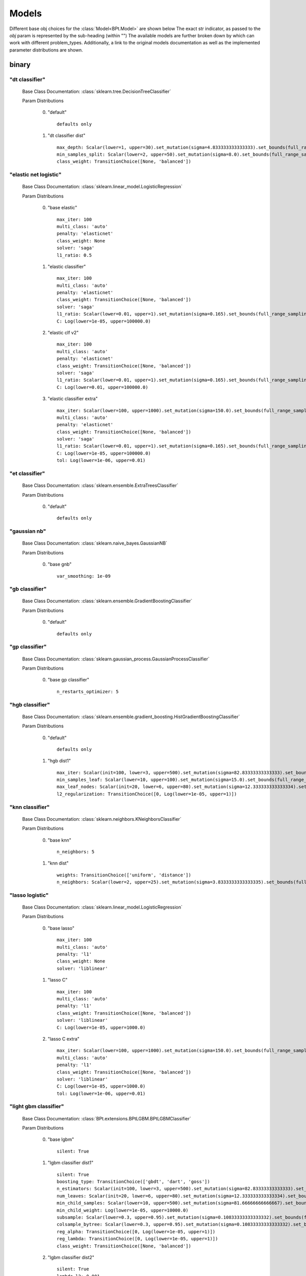 .. _Models:
 
******
Models
******

Different base obj choices for the :class:`Model<BPt.Model>` are shown below
The exact str indicator, as passed to the `obj` param is represented  by the sub-heading (within "")
The available models are further broken down by which can work with different problem_types.
Additionally, a link to the original models documentation as well as the implemented parameter distributions are shown.

binary
======
"dt classifier"
***************

  Base Class Documentation: :class:`sklearn.tree.DecisionTreeClassifier`

  Param Distributions

	0. "default" ::

		defaults only

	1. "dt classifier dist" ::

		max_depth: Scalar(lower=1, upper=30).set_mutation(sigma=4.833333333333333).set_bounds(full_range_sampling=True, lower=1, upper=30).set_integer_casting()
		min_samples_split: Scalar(lower=2, upper=50).set_mutation(sigma=8.0).set_bounds(full_range_sampling=True, lower=2, upper=50).set_integer_casting()
		class_weight: TransitionChoice([None, 'balanced'])


"elastic net logistic"
**********************

  Base Class Documentation: :class:`sklearn.linear_model.LogisticRegression`

  Param Distributions

	0. "base elastic" ::

		max_iter: 100
		multi_class: 'auto'
		penalty: 'elasticnet'
		class_weight: None
		solver: 'saga'
		l1_ratio: 0.5

	1. "elastic classifier" ::

		max_iter: 100
		multi_class: 'auto'
		penalty: 'elasticnet'
		class_weight: TransitionChoice([None, 'balanced'])
		solver: 'saga'
		l1_ratio: Scalar(lower=0.01, upper=1).set_mutation(sigma=0.165).set_bounds(full_range_sampling=True, lower=0.01, upper=1)
		C: Log(lower=1e-05, upper=100000.0)

	2. "elastic clf v2" ::

		max_iter: 100
		multi_class: 'auto'
		penalty: 'elasticnet'
		class_weight: TransitionChoice([None, 'balanced'])
		solver: 'saga'
		l1_ratio: Scalar(lower=0.01, upper=1).set_mutation(sigma=0.165).set_bounds(full_range_sampling=True, lower=0.01, upper=1)
		C: Log(lower=0.01, upper=100000.0)

	3. "elastic classifier extra" ::

		max_iter: Scalar(lower=100, upper=1000).set_mutation(sigma=150.0).set_bounds(full_range_sampling=True, lower=100, upper=1000).set_integer_casting()
		multi_class: 'auto'
		penalty: 'elasticnet'
		class_weight: TransitionChoice([None, 'balanced'])
		solver: 'saga'
		l1_ratio: Scalar(lower=0.01, upper=1).set_mutation(sigma=0.165).set_bounds(full_range_sampling=True, lower=0.01, upper=1)
		C: Log(lower=1e-05, upper=100000.0)
		tol: Log(lower=1e-06, upper=0.01)


"et classifier"
***************

  Base Class Documentation: :class:`sklearn.ensemble.ExtraTreesClassifier`

  Param Distributions

	0. "default" ::

		defaults only


"gaussian nb"
*************

  Base Class Documentation: :class:`sklearn.naive_bayes.GaussianNB`

  Param Distributions

	0. "base gnb" ::

		var_smoothing: 1e-09


"gb classifier"
***************

  Base Class Documentation: :class:`sklearn.ensemble.GradientBoostingClassifier`

  Param Distributions

	0. "default" ::

		defaults only


"gp classifier"
***************

  Base Class Documentation: :class:`sklearn.gaussian_process.GaussianProcessClassifier`

  Param Distributions

	0. "base gp classifier" ::

		n_restarts_optimizer: 5


"hgb classifier"
****************

  Base Class Documentation: :class:`sklearn.ensemble.gradient_boosting.HistGradientBoostingClassifier`

  Param Distributions

	0. "default" ::

		defaults only

	1. "hgb dist1" ::

		max_iter: Scalar(init=100, lower=3, upper=500).set_mutation(sigma=82.83333333333333).set_bounds(full_range_sampling=False, lower=3, upper=500).set_integer_casting()
		min_samples_leaf: Scalar(lower=10, upper=100).set_mutation(sigma=15.0).set_bounds(full_range_sampling=True, lower=10, upper=100).set_integer_casting()
		max_leaf_nodes: Scalar(init=20, lower=6, upper=80).set_mutation(sigma=12.333333333333334).set_bounds(full_range_sampling=False, lower=6, upper=80).set_integer_casting()
		l2_regularization: TransitionChoice([0, Log(lower=1e-05, upper=1)])


"knn classifier"
****************

  Base Class Documentation: :class:`sklearn.neighbors.KNeighborsClassifier`

  Param Distributions

	0. "base knn" ::

		n_neighbors: 5

	1. "knn dist" ::

		weights: TransitionChoice(['uniform', 'distance'])
		n_neighbors: Scalar(lower=2, upper=25).set_mutation(sigma=3.8333333333333335).set_bounds(full_range_sampling=True, lower=2, upper=25).set_integer_casting()


"lasso logistic"
****************

  Base Class Documentation: :class:`sklearn.linear_model.LogisticRegression`

  Param Distributions

	0. "base lasso" ::

		max_iter: 100
		multi_class: 'auto'
		penalty: 'l1'
		class_weight: None
		solver: 'liblinear'

	1. "lasso C" ::

		max_iter: 100
		multi_class: 'auto'
		penalty: 'l1'
		class_weight: TransitionChoice([None, 'balanced'])
		solver: 'liblinear'
		C: Log(lower=1e-05, upper=1000.0)

	2. "lasso C extra" ::

		max_iter: Scalar(lower=100, upper=1000).set_mutation(sigma=150.0).set_bounds(full_range_sampling=True, lower=100, upper=1000).set_integer_casting()
		multi_class: 'auto'
		penalty: 'l1'
		class_weight: TransitionChoice([None, 'balanced'])
		solver: 'liblinear'
		C: Log(lower=1e-05, upper=1000.0)
		tol: Log(lower=1e-06, upper=0.01)


"light gbm classifier"
**********************

  Base Class Documentation: :class:`BPt.extensions.BPtLGBM.BPtLGBMClassifier`

  Param Distributions

	0. "base lgbm" ::

		silent: True

	1. "lgbm classifier dist1" ::

		silent: True
		boosting_type: TransitionChoice(['gbdt', 'dart', 'goss'])
		n_estimators: Scalar(init=100, lower=3, upper=500).set_mutation(sigma=82.83333333333333).set_bounds(full_range_sampling=False, lower=3, upper=500).set_integer_casting()
		num_leaves: Scalar(init=20, lower=6, upper=80).set_mutation(sigma=12.333333333333334).set_bounds(full_range_sampling=False, lower=6, upper=80).set_integer_casting()
		min_child_samples: Scalar(lower=10, upper=500).set_mutation(sigma=81.66666666666667).set_bounds(full_range_sampling=True, lower=10, upper=500).set_integer_casting()
		min_child_weight: Log(lower=1e-05, upper=10000.0)
		subsample: Scalar(lower=0.3, upper=0.95).set_mutation(sigma=0.10833333333333332).set_bounds(full_range_sampling=True, lower=0.3, upper=0.95)
		colsample_bytree: Scalar(lower=0.3, upper=0.95).set_mutation(sigma=0.10833333333333332).set_bounds(full_range_sampling=True, lower=0.3, upper=0.95)
		reg_alpha: TransitionChoice([0, Log(lower=1e-05, upper=1)])
		reg_lambda: TransitionChoice([0, Log(lower=1e-05, upper=1)])
		class_weight: TransitionChoice([None, 'balanced'])

	2. "lgbm classifier dist2" ::

		silent: True
		lambda_l2: 0.001
		boosting_type: TransitionChoice(['gbdt', 'dart'])
		min_child_samples: TransitionChoice([1, 5, 7, 10, 15, 20, 35, 50, 100, 200, 500, 1000])
		num_leaves: TransitionChoice([2, 4, 7, 10, 15, 20, 25, 30, 35, 40, 50, 65, 80, 100, 125, 150, 200, 250])
		colsample_bytree: TransitionChoice([0.7, 0.9, 1.0])
		subsample: Scalar(lower=0.3, upper=1).set_mutation(sigma=0.11666666666666665).set_bounds(full_range_sampling=True, lower=0.3, upper=1)
		learning_rate: TransitionChoice([0.01, 0.05, 0.1])
		n_estimators: TransitionChoice([5, 20, 35, 50, 75, 100, 150, 200, 350, 500, 750, 1000])
		class_weight: TransitionChoice([None, 'balanced'])

	3. "lgbm classifier dist3" ::

		silent: True
		n_estimators: 1000
		early_stopping_rounds: 150
		eval_split: 0.2
		boosting_type: 'gbdt'
		learning_rate: 'Log(lower=5e-3, upper=.2, init=.1)'
		colsample_bytree: 'Scalar(lower=.75, upper=1, init=1)'
		min_child_samples: Scalar(init=20, lower=2, upper=30).set_mutation(sigma=4.666666666666667).set_bounds(full_range_sampling=False, lower=2, upper=30).set_integer_casting()
		num_leaves: Scalar(init=31, lower=16, upper=96).set_mutation(sigma=13.333333333333334).set_bounds(full_range_sampling=False, lower=16, upper=96).set_integer_casting()
		class_weight: TransitionChoice([None, 'balanced'])


"linear svm classifier"
***********************

  Base Class Documentation: :class:`sklearn.svm.LinearSVC`

  Param Distributions

	0. "base linear svc" ::

		max_iter: 100

	1. "linear svc dist" ::

		max_iter: 100
		C: Log(lower=1, upper=10000.0)
		class_weight: TransitionChoice([None, 'balanced'])


"logistic"
**********

  Base Class Documentation: :class:`sklearn.linear_model.LogisticRegression`

  Param Distributions

	0. "base logistic" ::

		max_iter: 100
		multi_class: 'auto'
		penalty: 'none'
		class_weight: None
		solver: 'lbfgs'


"mlp classifier"
****************

  Base Class Documentation: :class:`BPt.extensions.MLP.MLPClassifier_Wrapper`

  Param Distributions

	0. "default" ::

		defaults only

	1. "mlp dist 3 layer" ::

		hidden_layer_sizes: Array(init=(100, 100, 100)).set_mutation(sigma=50).set_bounds(lower=1, upper=300).set_integer_casting()
		activation: TransitionChoice(['identity', 'logistic', 'tanh', 'relu'])
		alpha: Log(lower=1e-05, upper=100.0)
		batch_size: TransitionChoice(['auto', Scalar(init=200, lower=50, upper=400).set_mutation(sigma=58.333333333333336).set_bounds(full_range_sampling=False, lower=50, upper=400).set_integer_casting()])
		learning_rate: TransitionChoice(['constant', 'invscaling', 'adaptive'])
		learning_rate_init: Log(lower=1e-05, upper=100.0)
		max_iter: Scalar(init=200, lower=100, upper=1000).set_mutation(sigma=150.0).set_bounds(full_range_sampling=False, lower=100, upper=1000).set_integer_casting()
		beta_1: Scalar(init=0.9, lower=0.1, upper=0.99).set_mutation(sigma=0.14833333333333334).set_bounds(full_range_sampling=False, lower=0.1, upper=0.99)
		beta_2: Scalar(init=0.999, lower=0.1, upper=0.9999).set_mutation(sigma=0.14998333333333333).set_bounds(full_range_sampling=False, lower=0.1, upper=0.9999)

	2. "mlp dist es 3 layer" ::

		hidden_layer_sizes: Scalar(init=100, lower=2, upper=300).set_mutation(sigma=49.666666666666664).set_bounds(full_range_sampling=False, lower=2, upper=300).set_integer_casting()
		activation: TransitionChoice(['identity', 'logistic', 'tanh', 'relu'])
		alpha: Log(lower=1e-05, upper=100.0)
		batch_size: TransitionChoice(['auto', Scalar(init=200, lower=50, upper=400).set_mutation(sigma=58.333333333333336).set_bounds(full_range_sampling=False, lower=50, upper=400).set_integer_casting()])
		learning_rate: TransitionChoice(['constant', 'invscaling', 'adaptive'])
		learning_rate_init: Log(lower=1e-05, upper=100.0)
		max_iter: Scalar(init=200, lower=100, upper=1000).set_mutation(sigma=150.0).set_bounds(full_range_sampling=False, lower=100, upper=1000).set_integer_casting()
		beta_1: Scalar(init=0.9, lower=0.1, upper=0.99).set_mutation(sigma=0.14833333333333334).set_bounds(full_range_sampling=False, lower=0.1, upper=0.99)
		beta_2: Scalar(init=0.999, lower=0.1, upper=0.9999).set_mutation(sigma=0.14998333333333333).set_bounds(full_range_sampling=False, lower=0.1, upper=0.9999)
		early_stopping: True
		n_iter_no_change: Scalar(lower=5, upper=50).set_mutation(sigma=7.5).set_bounds(full_range_sampling=True, lower=5, upper=50).set_integer_casting()

	3. "mlp dist 2 layer" ::

		hidden_layer_sizes: Array(init=(100, 100)).set_mutation(sigma=50).set_bounds(lower=1, upper=300).set_integer_casting()
		activation: TransitionChoice(['identity', 'logistic', 'tanh', 'relu'])
		alpha: Log(lower=1e-05, upper=100.0)
		batch_size: TransitionChoice(['auto', Scalar(init=200, lower=50, upper=400).set_mutation(sigma=58.333333333333336).set_bounds(full_range_sampling=False, lower=50, upper=400).set_integer_casting()])
		learning_rate: TransitionChoice(['constant', 'invscaling', 'adaptive'])
		learning_rate_init: Log(lower=1e-05, upper=100.0)
		max_iter: Scalar(init=200, lower=100, upper=1000).set_mutation(sigma=150.0).set_bounds(full_range_sampling=False, lower=100, upper=1000).set_integer_casting()
		beta_1: Scalar(init=0.9, lower=0.1, upper=0.99).set_mutation(sigma=0.14833333333333334).set_bounds(full_range_sampling=False, lower=0.1, upper=0.99)
		beta_2: Scalar(init=0.999, lower=0.1, upper=0.9999).set_mutation(sigma=0.14998333333333333).set_bounds(full_range_sampling=False, lower=0.1, upper=0.9999)

	4. "mlp dist es 2 layer" ::

		hidden_layer_sizes: Scalar(init=100, lower=2, upper=300).set_mutation(sigma=49.666666666666664).set_bounds(full_range_sampling=False, lower=2, upper=300).set_integer_casting()
		activation: TransitionChoice(['identity', 'logistic', 'tanh', 'relu'])
		alpha: Log(lower=1e-05, upper=100.0)
		batch_size: TransitionChoice(['auto', Scalar(init=200, lower=50, upper=400).set_mutation(sigma=58.333333333333336).set_bounds(full_range_sampling=False, lower=50, upper=400).set_integer_casting()])
		learning_rate: TransitionChoice(['constant', 'invscaling', 'adaptive'])
		learning_rate_init: Log(lower=1e-05, upper=100.0)
		max_iter: Scalar(init=200, lower=100, upper=1000).set_mutation(sigma=150.0).set_bounds(full_range_sampling=False, lower=100, upper=1000).set_integer_casting()
		beta_1: Scalar(init=0.9, lower=0.1, upper=0.99).set_mutation(sigma=0.14833333333333334).set_bounds(full_range_sampling=False, lower=0.1, upper=0.99)
		beta_2: Scalar(init=0.999, lower=0.1, upper=0.9999).set_mutation(sigma=0.14998333333333333).set_bounds(full_range_sampling=False, lower=0.1, upper=0.9999)
		early_stopping: True
		n_iter_no_change: Scalar(lower=5, upper=50).set_mutation(sigma=7.5).set_bounds(full_range_sampling=True, lower=5, upper=50).set_integer_casting()

	5. "mlp dist 1 layer" ::

		hidden_layer_sizes: Scalar(init=100, lower=2, upper=300).set_mutation(sigma=49.666666666666664).set_bounds(full_range_sampling=False, lower=2, upper=300).set_integer_casting()
		activation: TransitionChoice(['identity', 'logistic', 'tanh', 'relu'])
		alpha: Log(lower=1e-05, upper=100.0)
		batch_size: TransitionChoice(['auto', Scalar(init=200, lower=50, upper=400).set_mutation(sigma=58.333333333333336).set_bounds(full_range_sampling=False, lower=50, upper=400).set_integer_casting()])
		learning_rate: TransitionChoice(['constant', 'invscaling', 'adaptive'])
		learning_rate_init: Log(lower=1e-05, upper=100.0)
		max_iter: Scalar(init=200, lower=100, upper=1000).set_mutation(sigma=150.0).set_bounds(full_range_sampling=False, lower=100, upper=1000).set_integer_casting()
		beta_1: Scalar(init=0.9, lower=0.1, upper=0.99).set_mutation(sigma=0.14833333333333334).set_bounds(full_range_sampling=False, lower=0.1, upper=0.99)
		beta_2: Scalar(init=0.999, lower=0.1, upper=0.9999).set_mutation(sigma=0.14998333333333333).set_bounds(full_range_sampling=False, lower=0.1, upper=0.9999)

	6. "mlp dist es 1 layer" ::

		hidden_layer_sizes: Scalar(init=100, lower=2, upper=300).set_mutation(sigma=49.666666666666664).set_bounds(full_range_sampling=False, lower=2, upper=300).set_integer_casting()
		activation: TransitionChoice(['identity', 'logistic', 'tanh', 'relu'])
		alpha: Log(lower=1e-05, upper=100.0)
		batch_size: TransitionChoice(['auto', Scalar(init=200, lower=50, upper=400).set_mutation(sigma=58.333333333333336).set_bounds(full_range_sampling=False, lower=50, upper=400).set_integer_casting()])
		learning_rate: TransitionChoice(['constant', 'invscaling', 'adaptive'])
		learning_rate_init: Log(lower=1e-05, upper=100.0)
		max_iter: Scalar(init=200, lower=100, upper=1000).set_mutation(sigma=150.0).set_bounds(full_range_sampling=False, lower=100, upper=1000).set_integer_casting()
		beta_1: Scalar(init=0.9, lower=0.1, upper=0.99).set_mutation(sigma=0.14833333333333334).set_bounds(full_range_sampling=False, lower=0.1, upper=0.99)
		beta_2: Scalar(init=0.999, lower=0.1, upper=0.9999).set_mutation(sigma=0.14998333333333333).set_bounds(full_range_sampling=False, lower=0.1, upper=0.9999)
		early_stopping: True
		n_iter_no_change: Scalar(lower=5, upper=50).set_mutation(sigma=7.5).set_bounds(full_range_sampling=True, lower=5, upper=50).set_integer_casting()


"pa classifier"
***************

  Base Class Documentation: :class:`sklearn.linear_model.PassiveAggressiveClassifier`

  Param Distributions

	0. "default" ::

		defaults only


"random forest classifier"
**************************

  Base Class Documentation: :class:`sklearn.ensemble.RandomForestClassifier`

  Param Distributions

	0. "base rf regressor" ::

		n_estimators: 100

	1. "rf classifier dist" ::

		n_estimators: Scalar(init=100, lower=3, upper=500).set_mutation(sigma=82.83333333333333).set_bounds(full_range_sampling=False, lower=3, upper=500).set_integer_casting()
		max_depth: TransitionChoice([None, Scalar(init=25, lower=2, upper=200).set_mutation(sigma=33.0).set_bounds(full_range_sampling=False, lower=2, upper=200).set_integer_casting()])
		max_features: Scalar(lower=0.1, upper=1.0).set_mutation(sigma=0.15).set_bounds(full_range_sampling=True, lower=0.1, upper=1.0)
		min_samples_split: Scalar(lower=0.1, upper=1.0).set_mutation(sigma=0.15).set_bounds(full_range_sampling=True, lower=0.1, upper=1.0)
		bootstrap: True
		class_weight: TransitionChoice([None, 'balanced'])


"ridge logistic"
****************

  Base Class Documentation: :class:`sklearn.linear_model.LogisticRegression`

  Param Distributions

	0. "base ridge" ::

		max_iter: 100
		penalty: 'l2'
		solver: 'saga'

	1. "ridge C" ::

		max_iter: 100
		solver: 'saga'
		C: Log(lower=1e-05, upper=1000.0)
		class_weight: TransitionChoice([None, 'balanced'])

	2. "ridge C extra" ::

		max_iter: Scalar(lower=100, upper=1000).set_mutation(sigma=150.0).set_bounds(full_range_sampling=True, lower=100, upper=1000).set_integer_casting()
		solver: 'saga'
		C: Log(lower=1e-05, upper=1000.0)
		class_weight: TransitionChoice([None, 'balanced'])
		tol: Log(lower=1e-06, upper=0.01)


"sgd classifier"
****************

  Base Class Documentation: :class:`sklearn.linear_model.SGDClassifier`

  Param Distributions

	0. "default" ::

		defaults only

	1. "sgd elastic classifier" ::

		loss: 'squared_epsilon_insensitive'
		penalty: 'elasticnet'
		alpha: Log(lower=1e-05, upper=100000.0)
		l1_ratio: Scalar(lower=0.01, upper=1).set_mutation(sigma=0.165).set_bounds(full_range_sampling=True, lower=0.01, upper=1)
		class_weight: TransitionChoice([None, 'balanced'])

	2. "sgd classifier big search" ::

		loss: TransitionChoice(['hinge', 'log', 'modified_huber', 'squared_hinge', 'perceptron'])
		penalty: TransitionChoice(['l2', 'l1', 'elasticnet'])
		alpha: Log(lower=1e-05, upper=100.0)
		l1_ratio: Scalar(lower=0.01, upper=1).set_mutation(sigma=0.165).set_bounds(full_range_sampling=True, lower=0.01, upper=1)
		max_iter: 100
		learning_rate: TransitionChoice(['optimal', 'invscaling', 'adaptive', 'constant'])
		eta0: Log(lower=1e-06, upper=1000.0)
		power_t: Scalar(lower=0.1, upper=0.9).set_mutation(sigma=0.13333333333333333).set_bounds(full_range_sampling=True, lower=0.1, upper=0.9)
		early_stopping: TransitionChoice([False, True])
		validation_fraction: Scalar(lower=0.05, upper=0.5).set_mutation(sigma=0.075).set_bounds(full_range_sampling=True, lower=0.05, upper=0.5)
		n_iter_no_change: Scalar(lower=5, upper=30).set_mutation(sigma=4.166666666666667).set_bounds(full_range_sampling=True, lower=5, upper=30).set_integer_casting()
		class_weight: TransitionChoice([None, 'balanced'])


"svm classifier"
****************

  Base Class Documentation: :class:`sklearn.svm.SVC`

  Param Distributions

	0. "base svm classifier" ::

		kernel: 'rbf'
		gamma: 'scale'
		probability: True

	1. "svm classifier dist" ::

		kernel: 'rbf'
		gamma: Log(lower=1e-06, upper=1)
		C: Log(lower=0.0001, upper=10000.0)
		probability: True
		class_weight: TransitionChoice([None, 'balanced'])


"xgb classifier"
****************

  Base Class Documentation: :class:`xgboost.XGBClassifier`

  Param Distributions

	0. "base xgb classifier" ::

		verbosity: 0
		objective: 'binary:logistic'

	1. "xgb classifier dist1" ::

		verbosity: 0
		objective: 'binary:logistic'
		n_estimators: Scalar(init=100, lower=3, upper=500).set_mutation(sigma=82.83333333333333).set_bounds(full_range_sampling=False, lower=3, upper=500).set_integer_casting()
		min_child_weight: Log(lower=1e-05, upper=10000.0)
		subsample: Scalar(lower=0.3, upper=0.95).set_mutation(sigma=0.10833333333333332).set_bounds(full_range_sampling=True, lower=0.3, upper=0.95)
		colsample_bytree: Scalar(lower=0.3, upper=0.95).set_mutation(sigma=0.10833333333333332).set_bounds(full_range_sampling=True, lower=0.3, upper=0.95)
		reg_alpha: TransitionChoice([0, Log(lower=1e-05, upper=1)])
		reg_lambda: TransitionChoice([0, Log(lower=1e-05, upper=1)])

	2. "xgb classifier dist2" ::

		verbosity: 0
		objective: 'binary:logistic'
		max_depth: TransitionChoice([None, Scalar(init=25, lower=2, upper=200).set_mutation(sigma=33.0).set_bounds(full_range_sampling=False, lower=2, upper=200).set_integer_casting()])
		learning_rate: Scalar(lower=0.01, upper=0.5).set_mutation(sigma=0.08166666666666667).set_bounds(full_range_sampling=True, lower=0.01, upper=0.5)
		n_estimators: Scalar(lower=3, upper=500).set_mutation(sigma=82.83333333333333).set_bounds(full_range_sampling=True, lower=3, upper=500).set_integer_casting()
		min_child_weight: TransitionChoice([1, 5, 10, 50])
		subsample: Scalar(lower=0.5, upper=1).set_mutation(sigma=0.08333333333333333).set_bounds(full_range_sampling=True, lower=0.5, upper=1)
		colsample_bytree: Scalar(lower=0.4, upper=0.95).set_mutation(sigma=0.09166666666666666).set_bounds(full_range_sampling=True, lower=0.4, upper=0.95)

	3. "xgb classifier dist3" ::

		verbosity: 0
		objective: 'binary:logistic'
		learning_rare: Scalar(lower=0.005, upper=0.3).set_mutation(sigma=0.049166666666666664).set_bounds(full_range_sampling=True, lower=0.005, upper=0.3)
		min_child_weight: Scalar(lower=0.5, upper=10).set_mutation(sigma=1.5833333333333333).set_bounds(full_range_sampling=True, lower=0.5, upper=10)
		max_depth: TransitionChoice(array([3, 4, 5, 6, 7, 8, 9]))
		subsample: Scalar(lower=0.5, upper=1).set_mutation(sigma=0.08333333333333333).set_bounds(full_range_sampling=True, lower=0.5, upper=1)
		colsample_bytree: Scalar(lower=0.5, upper=1).set_mutation(sigma=0.08333333333333333).set_bounds(full_range_sampling=True, lower=0.5, upper=1)
		reg_alpha: Log(lower=1e-05, upper=1)



regression
==========
"ard regressor"
***************

  Base Class Documentation: :class:`sklearn.linear_model.ARDRegression`

  Param Distributions

	0. "default" ::

		defaults only


"bayesian ridge regressor"
**************************

  Base Class Documentation: :class:`sklearn.linear_model.BayesianRidge`

  Param Distributions

	0. "default" ::

		defaults only


"dt regressor"
**************

  Base Class Documentation: :class:`sklearn.tree.DecisionTreeRegressor`

  Param Distributions

	0. "default" ::

		defaults only

	1. "dt dist" ::

		max_depth: Scalar(lower=1, upper=30).set_mutation(sigma=4.833333333333333).set_bounds(full_range_sampling=True, lower=1, upper=30).set_integer_casting()
		min_samples_split: Scalar(lower=2, upper=50).set_mutation(sigma=8.0).set_bounds(full_range_sampling=True, lower=2, upper=50).set_integer_casting()


"elastic net regressor"
***********************

  Base Class Documentation: :class:`sklearn.linear_model.ElasticNet`

  Param Distributions

	0. "base elastic net" ::

		max_iter: 100

	1. "elastic regression" ::

		max_iter: 100
		alpha: Log(lower=1e-05, upper=100000.0)
		l1_ratio: Scalar(lower=0.01, upper=1).set_mutation(sigma=0.165).set_bounds(full_range_sampling=True, lower=0.01, upper=1)

	2. "elastic regression extra" ::

		max_iter: Scalar(lower=100, upper=1000).set_mutation(sigma=150.0).set_bounds(full_range_sampling=True, lower=100, upper=1000).set_integer_casting()
		alpha: Log(lower=1e-05, upper=100000.0)
		l1_ratio: Scalar(lower=0.01, upper=1).set_mutation(sigma=0.165).set_bounds(full_range_sampling=True, lower=0.01, upper=1)
		tol: Log(lower=1e-06, upper=0.01)


"et regressor"
**************

  Base Class Documentation: :class:`sklearn.ensemble.ExtraTreesRegressor`

  Param Distributions

	0. "default" ::

		defaults only


"gb regressor"
**************

  Base Class Documentation: :class:`sklearn.ensemble.GradientBoostingRegressor`

  Param Distributions

	0. "default" ::

		defaults only


"gp regressor"
**************

  Base Class Documentation: :class:`sklearn.gaussian_process.GaussianProcessRegressor`

  Param Distributions

	0. "base gp regressor" ::

		n_restarts_optimizer: 5
		normalize_y: True


"hgb regressor"
***************

  Base Class Documentation: :class:`sklearn.ensemble.gradient_boosting.HistGradientBoostingRegressor`

  Param Distributions

	0. "default" ::

		defaults only

	1. "hgb dist1" ::

		max_iter: Scalar(init=100, lower=3, upper=500).set_mutation(sigma=82.83333333333333).set_bounds(full_range_sampling=False, lower=3, upper=500).set_integer_casting()
		min_samples_leaf: Scalar(lower=10, upper=100).set_mutation(sigma=15.0).set_bounds(full_range_sampling=True, lower=10, upper=100).set_integer_casting()
		max_leaf_nodes: Scalar(init=20, lower=6, upper=80).set_mutation(sigma=12.333333333333334).set_bounds(full_range_sampling=False, lower=6, upper=80).set_integer_casting()
		l2_regularization: TransitionChoice([0, Log(lower=1e-05, upper=1)])


"knn regressor"
***************

  Base Class Documentation: :class:`sklearn.neighbors.KNeighborsRegressor`

  Param Distributions

	0. "base knn regression" ::

		n_neighbors: 5

	1. "knn dist regression" ::

		weights: TransitionChoice(['uniform', 'distance'])
		n_neighbors: Scalar(lower=2, upper=25).set_mutation(sigma=3.8333333333333335).set_bounds(full_range_sampling=True, lower=2, upper=25).set_integer_casting()


"lasso regressor"
*****************

  Base Class Documentation: :class:`sklearn.linear_model.Lasso`

  Param Distributions

	0. "base lasso regressor" ::

		max_iter: 100

	1. "lasso regressor dist" ::

		max_iter: 100
		alpha: Log(lower=1e-05, upper=100000.0)


"light gbm regressor"
*********************

  Base Class Documentation: :class:`BPt.extensions.BPtLGBM.BPtLGBMRegressor`

  Param Distributions

	0. "base lgbm" ::

		silent: True

	1. "lgbm dist1" ::

		silent: True
		boosting_type: TransitionChoice(['gbdt', 'dart', 'goss'])
		n_estimators: Scalar(init=100, lower=3, upper=500).set_mutation(sigma=82.83333333333333).set_bounds(full_range_sampling=False, lower=3, upper=500).set_integer_casting()
		num_leaves: Scalar(init=20, lower=6, upper=80).set_mutation(sigma=12.333333333333334).set_bounds(full_range_sampling=False, lower=6, upper=80).set_integer_casting()
		min_child_samples: Scalar(lower=10, upper=500).set_mutation(sigma=81.66666666666667).set_bounds(full_range_sampling=True, lower=10, upper=500).set_integer_casting()
		min_child_weight: Log(lower=1e-05, upper=10000.0)
		subsample: Scalar(lower=0.3, upper=0.95).set_mutation(sigma=0.10833333333333332).set_bounds(full_range_sampling=True, lower=0.3, upper=0.95)
		colsample_bytree: Scalar(lower=0.3, upper=0.95).set_mutation(sigma=0.10833333333333332).set_bounds(full_range_sampling=True, lower=0.3, upper=0.95)
		reg_alpha: TransitionChoice([0, Log(lower=1e-05, upper=1)])
		reg_lambda: TransitionChoice([0, Log(lower=1e-05, upper=1)])

	2. "lgbm dist2" ::

		silent: True
		lambda_l2: 0.001
		boosting_type: TransitionChoice(['gbdt', 'dart'])
		min_child_samples: TransitionChoice([1, 5, 7, 10, 15, 20, 35, 50, 100, 200, 500, 1000])
		num_leaves: TransitionChoice([2, 4, 7, 10, 15, 20, 25, 30, 35, 40, 50, 65, 80, 100, 125, 150, 200, 250])
		colsample_bytree: TransitionChoice([0.7, 0.9, 1.0])
		subsample: Scalar(lower=0.3, upper=1).set_mutation(sigma=0.11666666666666665).set_bounds(full_range_sampling=True, lower=0.3, upper=1)
		learning_rate: TransitionChoice([0.01, 0.05, 0.1])
		n_estimators: TransitionChoice([5, 20, 35, 50, 75, 100, 150, 200, 350, 500, 750, 1000])

	3. "lgbm dist3" ::

		silent: True
		n_estimators: 1000
		early_stopping_rounds: 150
		eval_split: 0.2
		boosting_type: 'gbdt'
		learning_rate: 'Log(lower=5e-3, upper=.2, init=.1)'
		colsample_bytree: 'Scalar(lower=.75, upper=1, init=1)'
		min_child_samples: Scalar(init=20, lower=2, upper=30).set_mutation(sigma=4.666666666666667).set_bounds(full_range_sampling=False, lower=2, upper=30).set_integer_casting()
		num_leaves: Scalar(init=31, lower=16, upper=96).set_mutation(sigma=13.333333333333334).set_bounds(full_range_sampling=False, lower=16, upper=96).set_integer_casting()


"linear regressor"
******************

  Base Class Documentation: :class:`sklearn.linear_model.LinearRegression`

  Param Distributions

	0. "base linear" ::

		fit_intercept: True


"linear svm regressor"
**********************

  Base Class Documentation: :class:`sklearn.svm.LinearSVR`

  Param Distributions

	0. "base linear svr" ::

		loss: 'epsilon_insensitive'
		max_iter: 10000.0

	1. "linear svr dist" ::

		loss: 'epsilon_insensitive'
		max_iter: 10000.0
		C: Log(lower=1, upper=10000.0)


"mlp regressor"
***************

  Base Class Documentation: :class:`BPt.extensions.MLP.MLPRegressor_Wrapper`

  Param Distributions

	0. "default" ::

		defaults only

	1. "mlp dist 3 layer" ::

		hidden_layer_sizes: Array(init=(100, 100, 100)).set_mutation(sigma=50).set_bounds(lower=1, upper=300).set_integer_casting()
		activation: TransitionChoice(['identity', 'logistic', 'tanh', 'relu'])
		alpha: Log(lower=1e-05, upper=100.0)
		batch_size: TransitionChoice(['auto', Scalar(init=200, lower=50, upper=400).set_mutation(sigma=58.333333333333336).set_bounds(full_range_sampling=False, lower=50, upper=400).set_integer_casting()])
		learning_rate: TransitionChoice(['constant', 'invscaling', 'adaptive'])
		learning_rate_init: Log(lower=1e-05, upper=100.0)
		max_iter: Scalar(init=200, lower=100, upper=1000).set_mutation(sigma=150.0).set_bounds(full_range_sampling=False, lower=100, upper=1000).set_integer_casting()
		beta_1: Scalar(init=0.9, lower=0.1, upper=0.99).set_mutation(sigma=0.14833333333333334).set_bounds(full_range_sampling=False, lower=0.1, upper=0.99)
		beta_2: Scalar(init=0.999, lower=0.1, upper=0.9999).set_mutation(sigma=0.14998333333333333).set_bounds(full_range_sampling=False, lower=0.1, upper=0.9999)

	2. "mlp dist es 3 layer" ::

		hidden_layer_sizes: Scalar(init=100, lower=2, upper=300).set_mutation(sigma=49.666666666666664).set_bounds(full_range_sampling=False, lower=2, upper=300).set_integer_casting()
		activation: TransitionChoice(['identity', 'logistic', 'tanh', 'relu'])
		alpha: Log(lower=1e-05, upper=100.0)
		batch_size: TransitionChoice(['auto', Scalar(init=200, lower=50, upper=400).set_mutation(sigma=58.333333333333336).set_bounds(full_range_sampling=False, lower=50, upper=400).set_integer_casting()])
		learning_rate: TransitionChoice(['constant', 'invscaling', 'adaptive'])
		learning_rate_init: Log(lower=1e-05, upper=100.0)
		max_iter: Scalar(init=200, lower=100, upper=1000).set_mutation(sigma=150.0).set_bounds(full_range_sampling=False, lower=100, upper=1000).set_integer_casting()
		beta_1: Scalar(init=0.9, lower=0.1, upper=0.99).set_mutation(sigma=0.14833333333333334).set_bounds(full_range_sampling=False, lower=0.1, upper=0.99)
		beta_2: Scalar(init=0.999, lower=0.1, upper=0.9999).set_mutation(sigma=0.14998333333333333).set_bounds(full_range_sampling=False, lower=0.1, upper=0.9999)
		early_stopping: True
		n_iter_no_change: Scalar(lower=5, upper=50).set_mutation(sigma=7.5).set_bounds(full_range_sampling=True, lower=5, upper=50).set_integer_casting()

	3. "mlp dist 2 layer" ::

		hidden_layer_sizes: Array(init=(100, 100)).set_mutation(sigma=50).set_bounds(lower=1, upper=300).set_integer_casting()
		activation: TransitionChoice(['identity', 'logistic', 'tanh', 'relu'])
		alpha: Log(lower=1e-05, upper=100.0)
		batch_size: TransitionChoice(['auto', Scalar(init=200, lower=50, upper=400).set_mutation(sigma=58.333333333333336).set_bounds(full_range_sampling=False, lower=50, upper=400).set_integer_casting()])
		learning_rate: TransitionChoice(['constant', 'invscaling', 'adaptive'])
		learning_rate_init: Log(lower=1e-05, upper=100.0)
		max_iter: Scalar(init=200, lower=100, upper=1000).set_mutation(sigma=150.0).set_bounds(full_range_sampling=False, lower=100, upper=1000).set_integer_casting()
		beta_1: Scalar(init=0.9, lower=0.1, upper=0.99).set_mutation(sigma=0.14833333333333334).set_bounds(full_range_sampling=False, lower=0.1, upper=0.99)
		beta_2: Scalar(init=0.999, lower=0.1, upper=0.9999).set_mutation(sigma=0.14998333333333333).set_bounds(full_range_sampling=False, lower=0.1, upper=0.9999)

	4. "mlp dist es 2 layer" ::

		hidden_layer_sizes: Scalar(init=100, lower=2, upper=300).set_mutation(sigma=49.666666666666664).set_bounds(full_range_sampling=False, lower=2, upper=300).set_integer_casting()
		activation: TransitionChoice(['identity', 'logistic', 'tanh', 'relu'])
		alpha: Log(lower=1e-05, upper=100.0)
		batch_size: TransitionChoice(['auto', Scalar(init=200, lower=50, upper=400).set_mutation(sigma=58.333333333333336).set_bounds(full_range_sampling=False, lower=50, upper=400).set_integer_casting()])
		learning_rate: TransitionChoice(['constant', 'invscaling', 'adaptive'])
		learning_rate_init: Log(lower=1e-05, upper=100.0)
		max_iter: Scalar(init=200, lower=100, upper=1000).set_mutation(sigma=150.0).set_bounds(full_range_sampling=False, lower=100, upper=1000).set_integer_casting()
		beta_1: Scalar(init=0.9, lower=0.1, upper=0.99).set_mutation(sigma=0.14833333333333334).set_bounds(full_range_sampling=False, lower=0.1, upper=0.99)
		beta_2: Scalar(init=0.999, lower=0.1, upper=0.9999).set_mutation(sigma=0.14998333333333333).set_bounds(full_range_sampling=False, lower=0.1, upper=0.9999)
		early_stopping: True
		n_iter_no_change: Scalar(lower=5, upper=50).set_mutation(sigma=7.5).set_bounds(full_range_sampling=True, lower=5, upper=50).set_integer_casting()

	5. "mlp dist 1 layer" ::

		hidden_layer_sizes: Scalar(init=100, lower=2, upper=300).set_mutation(sigma=49.666666666666664).set_bounds(full_range_sampling=False, lower=2, upper=300).set_integer_casting()
		activation: TransitionChoice(['identity', 'logistic', 'tanh', 'relu'])
		alpha: Log(lower=1e-05, upper=100.0)
		batch_size: TransitionChoice(['auto', Scalar(init=200, lower=50, upper=400).set_mutation(sigma=58.333333333333336).set_bounds(full_range_sampling=False, lower=50, upper=400).set_integer_casting()])
		learning_rate: TransitionChoice(['constant', 'invscaling', 'adaptive'])
		learning_rate_init: Log(lower=1e-05, upper=100.0)
		max_iter: Scalar(init=200, lower=100, upper=1000).set_mutation(sigma=150.0).set_bounds(full_range_sampling=False, lower=100, upper=1000).set_integer_casting()
		beta_1: Scalar(init=0.9, lower=0.1, upper=0.99).set_mutation(sigma=0.14833333333333334).set_bounds(full_range_sampling=False, lower=0.1, upper=0.99)
		beta_2: Scalar(init=0.999, lower=0.1, upper=0.9999).set_mutation(sigma=0.14998333333333333).set_bounds(full_range_sampling=False, lower=0.1, upper=0.9999)

	6. "mlp dist es 1 layer" ::

		hidden_layer_sizes: Scalar(init=100, lower=2, upper=300).set_mutation(sigma=49.666666666666664).set_bounds(full_range_sampling=False, lower=2, upper=300).set_integer_casting()
		activation: TransitionChoice(['identity', 'logistic', 'tanh', 'relu'])
		alpha: Log(lower=1e-05, upper=100.0)
		batch_size: TransitionChoice(['auto', Scalar(init=200, lower=50, upper=400).set_mutation(sigma=58.333333333333336).set_bounds(full_range_sampling=False, lower=50, upper=400).set_integer_casting()])
		learning_rate: TransitionChoice(['constant', 'invscaling', 'adaptive'])
		learning_rate_init: Log(lower=1e-05, upper=100.0)
		max_iter: Scalar(init=200, lower=100, upper=1000).set_mutation(sigma=150.0).set_bounds(full_range_sampling=False, lower=100, upper=1000).set_integer_casting()
		beta_1: Scalar(init=0.9, lower=0.1, upper=0.99).set_mutation(sigma=0.14833333333333334).set_bounds(full_range_sampling=False, lower=0.1, upper=0.99)
		beta_2: Scalar(init=0.999, lower=0.1, upper=0.9999).set_mutation(sigma=0.14998333333333333).set_bounds(full_range_sampling=False, lower=0.1, upper=0.9999)
		early_stopping: True
		n_iter_no_change: Scalar(lower=5, upper=50).set_mutation(sigma=7.5).set_bounds(full_range_sampling=True, lower=5, upper=50).set_integer_casting()


"random forest regressor"
*************************

  Base Class Documentation: :class:`sklearn.ensemble.RandomForestRegressor`

  Param Distributions

	0. "base rf" ::

		n_estimators: 100

	1. "rf dist" ::

		n_estimators: Scalar(init=100, lower=3, upper=500).set_mutation(sigma=82.83333333333333).set_bounds(full_range_sampling=False, lower=3, upper=500).set_integer_casting()
		max_depth: TransitionChoice([None, Scalar(init=25, lower=2, upper=200).set_mutation(sigma=33.0).set_bounds(full_range_sampling=False, lower=2, upper=200).set_integer_casting()])
		max_features: Scalar(lower=0.1, upper=1.0).set_mutation(sigma=0.15).set_bounds(full_range_sampling=True, lower=0.1, upper=1.0)
		min_samples_split: Scalar(lower=0.1, upper=1.0).set_mutation(sigma=0.15).set_bounds(full_range_sampling=True, lower=0.1, upper=1.0)
		bootstrap: True


"ridge regressor"
*****************

  Base Class Documentation: :class:`sklearn.linear_model.Ridge`

  Param Distributions

	0. "base ridge regressor" ::

		max_iter: 100
		solver: 'lsqr'

	1. "ridge regressor dist" ::

		max_iter: 100
		solver: 'lsqr'
		alpha: Log(lower=0.001, upper=100000.0)


"svm regressor"
***************

  Base Class Documentation: :class:`sklearn.svm.SVR`

  Param Distributions

	0. "base svm" ::

		kernel: 'rbf'
		gamma: 'scale'

	1. "svm dist" ::

		kernel: 'rbf'
		gamma: Log(lower=1e-06, upper=1)
		C: Log(lower=0.0001, upper=10000.0)


"tweedie regressor"
*******************

  Base Class Documentation: :class:`sklearn.linear_model.glm.TweedieRegressor`

  Param Distributions

	0. "default" ::

		defaults only


"xgb regressor"
***************

  Base Class Documentation: :class:`xgboost.XGBRegressor`

  Param Distributions

	0. "base xgb" ::

		verbosity: 0
		objective: 'reg:squarederror'

	1. "xgb dist1" ::

		verbosity: 0
		objective: 'reg:squarederror'
		n_estimators: Scalar(init=100, lower=3, upper=500).set_mutation(sigma=82.83333333333333).set_bounds(full_range_sampling=False, lower=3, upper=500).set_integer_casting()
		min_child_weight: Log(lower=1e-05, upper=10000.0)
		subsample: Scalar(lower=0.3, upper=0.95).set_mutation(sigma=0.10833333333333332).set_bounds(full_range_sampling=True, lower=0.3, upper=0.95)
		colsample_bytree: Scalar(lower=0.3, upper=0.95).set_mutation(sigma=0.10833333333333332).set_bounds(full_range_sampling=True, lower=0.3, upper=0.95)
		reg_alpha: TransitionChoice([0, Log(lower=1e-05, upper=1)])
		reg_lambda: TransitionChoice([0, Log(lower=1e-05, upper=1)])

	2. "xgb dist2" ::

		verbosity: 0
		objective: 'reg:squarederror'
		max_depth: TransitionChoice([None, Scalar(init=25, lower=2, upper=200).set_mutation(sigma=33.0).set_bounds(full_range_sampling=False, lower=2, upper=200).set_integer_casting()])
		learning_rate: Scalar(lower=0.01, upper=0.5).set_mutation(sigma=0.08166666666666667).set_bounds(full_range_sampling=True, lower=0.01, upper=0.5)
		n_estimators: Scalar(lower=3, upper=500).set_mutation(sigma=82.83333333333333).set_bounds(full_range_sampling=True, lower=3, upper=500).set_integer_casting()
		min_child_weight: TransitionChoice([1, 5, 10, 50])
		subsample: Scalar(lower=0.5, upper=1).set_mutation(sigma=0.08333333333333333).set_bounds(full_range_sampling=True, lower=0.5, upper=1)
		colsample_bytree: Scalar(lower=0.4, upper=0.95).set_mutation(sigma=0.09166666666666666).set_bounds(full_range_sampling=True, lower=0.4, upper=0.95)

	3. "xgb dist3" ::

		verbosity: 0
		objective: 'reg:squarederror'
		learning_rare: Scalar(lower=0.005, upper=0.3).set_mutation(sigma=0.049166666666666664).set_bounds(full_range_sampling=True, lower=0.005, upper=0.3)
		min_child_weight: Scalar(lower=0.5, upper=10).set_mutation(sigma=1.5833333333333333).set_bounds(full_range_sampling=True, lower=0.5, upper=10)
		max_depth: TransitionChoice(array([3, 4, 5, 6, 7, 8, 9]))
		subsample: Scalar(lower=0.5, upper=1).set_mutation(sigma=0.08333333333333333).set_bounds(full_range_sampling=True, lower=0.5, upper=1)
		colsample_bytree: Scalar(lower=0.5, upper=1).set_mutation(sigma=0.08333333333333333).set_bounds(full_range_sampling=True, lower=0.5, upper=1)
		reg_alpha: Log(lower=1e-05, upper=1)



categorical
===========
"dt classifier"
***************

  Base Class Documentation: :class:`sklearn.tree.DecisionTreeClassifier`

  Param Distributions

	0. "default" ::

		defaults only

	1. "dt classifier dist" ::

		max_depth: Scalar(lower=1, upper=30).set_mutation(sigma=4.833333333333333).set_bounds(full_range_sampling=True, lower=1, upper=30).set_integer_casting()
		min_samples_split: Scalar(lower=2, upper=50).set_mutation(sigma=8.0).set_bounds(full_range_sampling=True, lower=2, upper=50).set_integer_casting()
		class_weight: TransitionChoice([None, 'balanced'])


"elastic net logistic"
**********************

  Base Class Documentation: :class:`sklearn.linear_model.LogisticRegression`

  Param Distributions

	0. "base elastic" ::

		max_iter: 100
		multi_class: 'auto'
		penalty: 'elasticnet'
		class_weight: None
		solver: 'saga'
		l1_ratio: 0.5

	1. "elastic classifier" ::

		max_iter: 100
		multi_class: 'auto'
		penalty: 'elasticnet'
		class_weight: TransitionChoice([None, 'balanced'])
		solver: 'saga'
		l1_ratio: Scalar(lower=0.01, upper=1).set_mutation(sigma=0.165).set_bounds(full_range_sampling=True, lower=0.01, upper=1)
		C: Log(lower=1e-05, upper=100000.0)

	2. "elastic clf v2" ::

		max_iter: 100
		multi_class: 'auto'
		penalty: 'elasticnet'
		class_weight: TransitionChoice([None, 'balanced'])
		solver: 'saga'
		l1_ratio: Scalar(lower=0.01, upper=1).set_mutation(sigma=0.165).set_bounds(full_range_sampling=True, lower=0.01, upper=1)
		C: Log(lower=0.01, upper=100000.0)

	3. "elastic classifier extra" ::

		max_iter: Scalar(lower=100, upper=1000).set_mutation(sigma=150.0).set_bounds(full_range_sampling=True, lower=100, upper=1000).set_integer_casting()
		multi_class: 'auto'
		penalty: 'elasticnet'
		class_weight: TransitionChoice([None, 'balanced'])
		solver: 'saga'
		l1_ratio: Scalar(lower=0.01, upper=1).set_mutation(sigma=0.165).set_bounds(full_range_sampling=True, lower=0.01, upper=1)
		C: Log(lower=1e-05, upper=100000.0)
		tol: Log(lower=1e-06, upper=0.01)


"et classifier"
***************

  Base Class Documentation: :class:`sklearn.ensemble.ExtraTreesClassifier`

  Param Distributions

	0. "default" ::

		defaults only


"gaussian nb"
*************

  Base Class Documentation: :class:`sklearn.naive_bayes.GaussianNB`

  Param Distributions

	0. "base gnb" ::

		var_smoothing: 1e-09


"gb classifier"
***************

  Base Class Documentation: :class:`sklearn.ensemble.GradientBoostingClassifier`

  Param Distributions

	0. "default" ::

		defaults only


"gp classifier"
***************

  Base Class Documentation: :class:`sklearn.gaussian_process.GaussianProcessClassifier`

  Param Distributions

	0. "base gp classifier" ::

		n_restarts_optimizer: 5


"hgb classifier"
****************

  Base Class Documentation: :class:`sklearn.ensemble.gradient_boosting.HistGradientBoostingClassifier`

  Param Distributions

	0. "default" ::

		defaults only

	1. "hgb dist1" ::

		max_iter: Scalar(init=100, lower=3, upper=500).set_mutation(sigma=82.83333333333333).set_bounds(full_range_sampling=False, lower=3, upper=500).set_integer_casting()
		min_samples_leaf: Scalar(lower=10, upper=100).set_mutation(sigma=15.0).set_bounds(full_range_sampling=True, lower=10, upper=100).set_integer_casting()
		max_leaf_nodes: Scalar(init=20, lower=6, upper=80).set_mutation(sigma=12.333333333333334).set_bounds(full_range_sampling=False, lower=6, upper=80).set_integer_casting()
		l2_regularization: TransitionChoice([0, Log(lower=1e-05, upper=1)])


"knn classifier"
****************

  Base Class Documentation: :class:`sklearn.neighbors.KNeighborsClassifier`

  Param Distributions

	0. "base knn" ::

		n_neighbors: 5

	1. "knn dist" ::

		weights: TransitionChoice(['uniform', 'distance'])
		n_neighbors: Scalar(lower=2, upper=25).set_mutation(sigma=3.8333333333333335).set_bounds(full_range_sampling=True, lower=2, upper=25).set_integer_casting()


"lasso logistic"
****************

  Base Class Documentation: :class:`sklearn.linear_model.LogisticRegression`

  Param Distributions

	0. "base lasso" ::

		max_iter: 100
		multi_class: 'auto'
		penalty: 'l1'
		class_weight: None
		solver: 'liblinear'

	1. "lasso C" ::

		max_iter: 100
		multi_class: 'auto'
		penalty: 'l1'
		class_weight: TransitionChoice([None, 'balanced'])
		solver: 'liblinear'
		C: Log(lower=1e-05, upper=1000.0)

	2. "lasso C extra" ::

		max_iter: Scalar(lower=100, upper=1000).set_mutation(sigma=150.0).set_bounds(full_range_sampling=True, lower=100, upper=1000).set_integer_casting()
		multi_class: 'auto'
		penalty: 'l1'
		class_weight: TransitionChoice([None, 'balanced'])
		solver: 'liblinear'
		C: Log(lower=1e-05, upper=1000.0)
		tol: Log(lower=1e-06, upper=0.01)


"light gbm classifier"
**********************

  Base Class Documentation: :class:`BPt.extensions.BPtLGBM.BPtLGBMClassifier`

  Param Distributions

	0. "base lgbm" ::

		silent: True

	1. "lgbm classifier dist1" ::

		silent: True
		boosting_type: TransitionChoice(['gbdt', 'dart', 'goss'])
		n_estimators: Scalar(init=100, lower=3, upper=500).set_mutation(sigma=82.83333333333333).set_bounds(full_range_sampling=False, lower=3, upper=500).set_integer_casting()
		num_leaves: Scalar(init=20, lower=6, upper=80).set_mutation(sigma=12.333333333333334).set_bounds(full_range_sampling=False, lower=6, upper=80).set_integer_casting()
		min_child_samples: Scalar(lower=10, upper=500).set_mutation(sigma=81.66666666666667).set_bounds(full_range_sampling=True, lower=10, upper=500).set_integer_casting()
		min_child_weight: Log(lower=1e-05, upper=10000.0)
		subsample: Scalar(lower=0.3, upper=0.95).set_mutation(sigma=0.10833333333333332).set_bounds(full_range_sampling=True, lower=0.3, upper=0.95)
		colsample_bytree: Scalar(lower=0.3, upper=0.95).set_mutation(sigma=0.10833333333333332).set_bounds(full_range_sampling=True, lower=0.3, upper=0.95)
		reg_alpha: TransitionChoice([0, Log(lower=1e-05, upper=1)])
		reg_lambda: TransitionChoice([0, Log(lower=1e-05, upper=1)])
		class_weight: TransitionChoice([None, 'balanced'])

	2. "lgbm classifier dist2" ::

		silent: True
		lambda_l2: 0.001
		boosting_type: TransitionChoice(['gbdt', 'dart'])
		min_child_samples: TransitionChoice([1, 5, 7, 10, 15, 20, 35, 50, 100, 200, 500, 1000])
		num_leaves: TransitionChoice([2, 4, 7, 10, 15, 20, 25, 30, 35, 40, 50, 65, 80, 100, 125, 150, 200, 250])
		colsample_bytree: TransitionChoice([0.7, 0.9, 1.0])
		subsample: Scalar(lower=0.3, upper=1).set_mutation(sigma=0.11666666666666665).set_bounds(full_range_sampling=True, lower=0.3, upper=1)
		learning_rate: TransitionChoice([0.01, 0.05, 0.1])
		n_estimators: TransitionChoice([5, 20, 35, 50, 75, 100, 150, 200, 350, 500, 750, 1000])
		class_weight: TransitionChoice([None, 'balanced'])

	3. "lgbm classifier dist3" ::

		silent: True
		n_estimators: 1000
		early_stopping_rounds: 150
		eval_split: 0.2
		boosting_type: 'gbdt'
		learning_rate: 'Log(lower=5e-3, upper=.2, init=.1)'
		colsample_bytree: 'Scalar(lower=.75, upper=1, init=1)'
		min_child_samples: Scalar(init=20, lower=2, upper=30).set_mutation(sigma=4.666666666666667).set_bounds(full_range_sampling=False, lower=2, upper=30).set_integer_casting()
		num_leaves: Scalar(init=31, lower=16, upper=96).set_mutation(sigma=13.333333333333334).set_bounds(full_range_sampling=False, lower=16, upper=96).set_integer_casting()
		class_weight: TransitionChoice([None, 'balanced'])


"linear svm classifier"
***********************

  Base Class Documentation: :class:`sklearn.svm.LinearSVC`

  Param Distributions

	0. "base linear svc" ::

		max_iter: 100

	1. "linear svc dist" ::

		max_iter: 100
		C: Log(lower=1, upper=10000.0)
		class_weight: TransitionChoice([None, 'balanced'])


"logistic"
**********

  Base Class Documentation: :class:`sklearn.linear_model.LogisticRegression`

  Param Distributions

	0. "base logistic" ::

		max_iter: 100
		multi_class: 'auto'
		penalty: 'none'
		class_weight: None
		solver: 'lbfgs'


"mlp classifier"
****************

  Base Class Documentation: :class:`BPt.extensions.MLP.MLPClassifier_Wrapper`

  Param Distributions

	0. "default" ::

		defaults only

	1. "mlp dist 3 layer" ::

		hidden_layer_sizes: Array(init=(100, 100, 100)).set_mutation(sigma=50).set_bounds(lower=1, upper=300).set_integer_casting()
		activation: TransitionChoice(['identity', 'logistic', 'tanh', 'relu'])
		alpha: Log(lower=1e-05, upper=100.0)
		batch_size: TransitionChoice(['auto', Scalar(init=200, lower=50, upper=400).set_mutation(sigma=58.333333333333336).set_bounds(full_range_sampling=False, lower=50, upper=400).set_integer_casting()])
		learning_rate: TransitionChoice(['constant', 'invscaling', 'adaptive'])
		learning_rate_init: Log(lower=1e-05, upper=100.0)
		max_iter: Scalar(init=200, lower=100, upper=1000).set_mutation(sigma=150.0).set_bounds(full_range_sampling=False, lower=100, upper=1000).set_integer_casting()
		beta_1: Scalar(init=0.9, lower=0.1, upper=0.99).set_mutation(sigma=0.14833333333333334).set_bounds(full_range_sampling=False, lower=0.1, upper=0.99)
		beta_2: Scalar(init=0.999, lower=0.1, upper=0.9999).set_mutation(sigma=0.14998333333333333).set_bounds(full_range_sampling=False, lower=0.1, upper=0.9999)

	2. "mlp dist es 3 layer" ::

		hidden_layer_sizes: Scalar(init=100, lower=2, upper=300).set_mutation(sigma=49.666666666666664).set_bounds(full_range_sampling=False, lower=2, upper=300).set_integer_casting()
		activation: TransitionChoice(['identity', 'logistic', 'tanh', 'relu'])
		alpha: Log(lower=1e-05, upper=100.0)
		batch_size: TransitionChoice(['auto', Scalar(init=200, lower=50, upper=400).set_mutation(sigma=58.333333333333336).set_bounds(full_range_sampling=False, lower=50, upper=400).set_integer_casting()])
		learning_rate: TransitionChoice(['constant', 'invscaling', 'adaptive'])
		learning_rate_init: Log(lower=1e-05, upper=100.0)
		max_iter: Scalar(init=200, lower=100, upper=1000).set_mutation(sigma=150.0).set_bounds(full_range_sampling=False, lower=100, upper=1000).set_integer_casting()
		beta_1: Scalar(init=0.9, lower=0.1, upper=0.99).set_mutation(sigma=0.14833333333333334).set_bounds(full_range_sampling=False, lower=0.1, upper=0.99)
		beta_2: Scalar(init=0.999, lower=0.1, upper=0.9999).set_mutation(sigma=0.14998333333333333).set_bounds(full_range_sampling=False, lower=0.1, upper=0.9999)
		early_stopping: True
		n_iter_no_change: Scalar(lower=5, upper=50).set_mutation(sigma=7.5).set_bounds(full_range_sampling=True, lower=5, upper=50).set_integer_casting()

	3. "mlp dist 2 layer" ::

		hidden_layer_sizes: Array(init=(100, 100)).set_mutation(sigma=50).set_bounds(lower=1, upper=300).set_integer_casting()
		activation: TransitionChoice(['identity', 'logistic', 'tanh', 'relu'])
		alpha: Log(lower=1e-05, upper=100.0)
		batch_size: TransitionChoice(['auto', Scalar(init=200, lower=50, upper=400).set_mutation(sigma=58.333333333333336).set_bounds(full_range_sampling=False, lower=50, upper=400).set_integer_casting()])
		learning_rate: TransitionChoice(['constant', 'invscaling', 'adaptive'])
		learning_rate_init: Log(lower=1e-05, upper=100.0)
		max_iter: Scalar(init=200, lower=100, upper=1000).set_mutation(sigma=150.0).set_bounds(full_range_sampling=False, lower=100, upper=1000).set_integer_casting()
		beta_1: Scalar(init=0.9, lower=0.1, upper=0.99).set_mutation(sigma=0.14833333333333334).set_bounds(full_range_sampling=False, lower=0.1, upper=0.99)
		beta_2: Scalar(init=0.999, lower=0.1, upper=0.9999).set_mutation(sigma=0.14998333333333333).set_bounds(full_range_sampling=False, lower=0.1, upper=0.9999)

	4. "mlp dist es 2 layer" ::

		hidden_layer_sizes: Scalar(init=100, lower=2, upper=300).set_mutation(sigma=49.666666666666664).set_bounds(full_range_sampling=False, lower=2, upper=300).set_integer_casting()
		activation: TransitionChoice(['identity', 'logistic', 'tanh', 'relu'])
		alpha: Log(lower=1e-05, upper=100.0)
		batch_size: TransitionChoice(['auto', Scalar(init=200, lower=50, upper=400).set_mutation(sigma=58.333333333333336).set_bounds(full_range_sampling=False, lower=50, upper=400).set_integer_casting()])
		learning_rate: TransitionChoice(['constant', 'invscaling', 'adaptive'])
		learning_rate_init: Log(lower=1e-05, upper=100.0)
		max_iter: Scalar(init=200, lower=100, upper=1000).set_mutation(sigma=150.0).set_bounds(full_range_sampling=False, lower=100, upper=1000).set_integer_casting()
		beta_1: Scalar(init=0.9, lower=0.1, upper=0.99).set_mutation(sigma=0.14833333333333334).set_bounds(full_range_sampling=False, lower=0.1, upper=0.99)
		beta_2: Scalar(init=0.999, lower=0.1, upper=0.9999).set_mutation(sigma=0.14998333333333333).set_bounds(full_range_sampling=False, lower=0.1, upper=0.9999)
		early_stopping: True
		n_iter_no_change: Scalar(lower=5, upper=50).set_mutation(sigma=7.5).set_bounds(full_range_sampling=True, lower=5, upper=50).set_integer_casting()

	5. "mlp dist 1 layer" ::

		hidden_layer_sizes: Scalar(init=100, lower=2, upper=300).set_mutation(sigma=49.666666666666664).set_bounds(full_range_sampling=False, lower=2, upper=300).set_integer_casting()
		activation: TransitionChoice(['identity', 'logistic', 'tanh', 'relu'])
		alpha: Log(lower=1e-05, upper=100.0)
		batch_size: TransitionChoice(['auto', Scalar(init=200, lower=50, upper=400).set_mutation(sigma=58.333333333333336).set_bounds(full_range_sampling=False, lower=50, upper=400).set_integer_casting()])
		learning_rate: TransitionChoice(['constant', 'invscaling', 'adaptive'])
		learning_rate_init: Log(lower=1e-05, upper=100.0)
		max_iter: Scalar(init=200, lower=100, upper=1000).set_mutation(sigma=150.0).set_bounds(full_range_sampling=False, lower=100, upper=1000).set_integer_casting()
		beta_1: Scalar(init=0.9, lower=0.1, upper=0.99).set_mutation(sigma=0.14833333333333334).set_bounds(full_range_sampling=False, lower=0.1, upper=0.99)
		beta_2: Scalar(init=0.999, lower=0.1, upper=0.9999).set_mutation(sigma=0.14998333333333333).set_bounds(full_range_sampling=False, lower=0.1, upper=0.9999)

	6. "mlp dist es 1 layer" ::

		hidden_layer_sizes: Scalar(init=100, lower=2, upper=300).set_mutation(sigma=49.666666666666664).set_bounds(full_range_sampling=False, lower=2, upper=300).set_integer_casting()
		activation: TransitionChoice(['identity', 'logistic', 'tanh', 'relu'])
		alpha: Log(lower=1e-05, upper=100.0)
		batch_size: TransitionChoice(['auto', Scalar(init=200, lower=50, upper=400).set_mutation(sigma=58.333333333333336).set_bounds(full_range_sampling=False, lower=50, upper=400).set_integer_casting()])
		learning_rate: TransitionChoice(['constant', 'invscaling', 'adaptive'])
		learning_rate_init: Log(lower=1e-05, upper=100.0)
		max_iter: Scalar(init=200, lower=100, upper=1000).set_mutation(sigma=150.0).set_bounds(full_range_sampling=False, lower=100, upper=1000).set_integer_casting()
		beta_1: Scalar(init=0.9, lower=0.1, upper=0.99).set_mutation(sigma=0.14833333333333334).set_bounds(full_range_sampling=False, lower=0.1, upper=0.99)
		beta_2: Scalar(init=0.999, lower=0.1, upper=0.9999).set_mutation(sigma=0.14998333333333333).set_bounds(full_range_sampling=False, lower=0.1, upper=0.9999)
		early_stopping: True
		n_iter_no_change: Scalar(lower=5, upper=50).set_mutation(sigma=7.5).set_bounds(full_range_sampling=True, lower=5, upper=50).set_integer_casting()


"pa classifier"
***************

  Base Class Documentation: :class:`sklearn.linear_model.PassiveAggressiveClassifier`

  Param Distributions

	0. "default" ::

		defaults only


"random forest classifier"
**************************

  Base Class Documentation: :class:`sklearn.ensemble.RandomForestClassifier`

  Param Distributions

	0. "base rf regressor" ::

		n_estimators: 100

	1. "rf classifier dist" ::

		n_estimators: Scalar(init=100, lower=3, upper=500).set_mutation(sigma=82.83333333333333).set_bounds(full_range_sampling=False, lower=3, upper=500).set_integer_casting()
		max_depth: TransitionChoice([None, Scalar(init=25, lower=2, upper=200).set_mutation(sigma=33.0).set_bounds(full_range_sampling=False, lower=2, upper=200).set_integer_casting()])
		max_features: Scalar(lower=0.1, upper=1.0).set_mutation(sigma=0.15).set_bounds(full_range_sampling=True, lower=0.1, upper=1.0)
		min_samples_split: Scalar(lower=0.1, upper=1.0).set_mutation(sigma=0.15).set_bounds(full_range_sampling=True, lower=0.1, upper=1.0)
		bootstrap: True
		class_weight: TransitionChoice([None, 'balanced'])


"ridge logistic"
****************

  Base Class Documentation: :class:`sklearn.linear_model.LogisticRegression`

  Param Distributions

	0. "base ridge" ::

		max_iter: 100
		penalty: 'l2'
		solver: 'saga'

	1. "ridge C" ::

		max_iter: 100
		solver: 'saga'
		C: Log(lower=1e-05, upper=1000.0)
		class_weight: TransitionChoice([None, 'balanced'])

	2. "ridge C extra" ::

		max_iter: Scalar(lower=100, upper=1000).set_mutation(sigma=150.0).set_bounds(full_range_sampling=True, lower=100, upper=1000).set_integer_casting()
		solver: 'saga'
		C: Log(lower=1e-05, upper=1000.0)
		class_weight: TransitionChoice([None, 'balanced'])
		tol: Log(lower=1e-06, upper=0.01)


"sgd classifier"
****************

  Base Class Documentation: :class:`sklearn.linear_model.SGDClassifier`

  Param Distributions

	0. "default" ::

		defaults only

	1. "sgd elastic classifier" ::

		loss: 'squared_epsilon_insensitive'
		penalty: 'elasticnet'
		alpha: Log(lower=1e-05, upper=100000.0)
		l1_ratio: Scalar(lower=0.01, upper=1).set_mutation(sigma=0.165).set_bounds(full_range_sampling=True, lower=0.01, upper=1)
		class_weight: TransitionChoice([None, 'balanced'])

	2. "sgd classifier big search" ::

		loss: TransitionChoice(['hinge', 'log', 'modified_huber', 'squared_hinge', 'perceptron'])
		penalty: TransitionChoice(['l2', 'l1', 'elasticnet'])
		alpha: Log(lower=1e-05, upper=100.0)
		l1_ratio: Scalar(lower=0.01, upper=1).set_mutation(sigma=0.165).set_bounds(full_range_sampling=True, lower=0.01, upper=1)
		max_iter: 100
		learning_rate: TransitionChoice(['optimal', 'invscaling', 'adaptive', 'constant'])
		eta0: Log(lower=1e-06, upper=1000.0)
		power_t: Scalar(lower=0.1, upper=0.9).set_mutation(sigma=0.13333333333333333).set_bounds(full_range_sampling=True, lower=0.1, upper=0.9)
		early_stopping: TransitionChoice([False, True])
		validation_fraction: Scalar(lower=0.05, upper=0.5).set_mutation(sigma=0.075).set_bounds(full_range_sampling=True, lower=0.05, upper=0.5)
		n_iter_no_change: Scalar(lower=5, upper=30).set_mutation(sigma=4.166666666666667).set_bounds(full_range_sampling=True, lower=5, upper=30).set_integer_casting()
		class_weight: TransitionChoice([None, 'balanced'])


"svm classifier"
****************

  Base Class Documentation: :class:`sklearn.svm.SVC`

  Param Distributions

	0. "base svm classifier" ::

		kernel: 'rbf'
		gamma: 'scale'
		probability: True

	1. "svm classifier dist" ::

		kernel: 'rbf'
		gamma: Log(lower=1e-06, upper=1)
		C: Log(lower=0.0001, upper=10000.0)
		probability: True
		class_weight: TransitionChoice([None, 'balanced'])


"xgb classifier"
****************

  Base Class Documentation: :class:`xgboost.XGBClassifier`

  Param Distributions

	0. "base xgb classifier" ::

		verbosity: 0
		objective: 'binary:logistic'

	1. "xgb classifier dist1" ::

		verbosity: 0
		objective: 'binary:logistic'
		n_estimators: Scalar(init=100, lower=3, upper=500).set_mutation(sigma=82.83333333333333).set_bounds(full_range_sampling=False, lower=3, upper=500).set_integer_casting()
		min_child_weight: Log(lower=1e-05, upper=10000.0)
		subsample: Scalar(lower=0.3, upper=0.95).set_mutation(sigma=0.10833333333333332).set_bounds(full_range_sampling=True, lower=0.3, upper=0.95)
		colsample_bytree: Scalar(lower=0.3, upper=0.95).set_mutation(sigma=0.10833333333333332).set_bounds(full_range_sampling=True, lower=0.3, upper=0.95)
		reg_alpha: TransitionChoice([0, Log(lower=1e-05, upper=1)])
		reg_lambda: TransitionChoice([0, Log(lower=1e-05, upper=1)])

	2. "xgb classifier dist2" ::

		verbosity: 0
		objective: 'binary:logistic'
		max_depth: TransitionChoice([None, Scalar(init=25, lower=2, upper=200).set_mutation(sigma=33.0).set_bounds(full_range_sampling=False, lower=2, upper=200).set_integer_casting()])
		learning_rate: Scalar(lower=0.01, upper=0.5).set_mutation(sigma=0.08166666666666667).set_bounds(full_range_sampling=True, lower=0.01, upper=0.5)
		n_estimators: Scalar(lower=3, upper=500).set_mutation(sigma=82.83333333333333).set_bounds(full_range_sampling=True, lower=3, upper=500).set_integer_casting()
		min_child_weight: TransitionChoice([1, 5, 10, 50])
		subsample: Scalar(lower=0.5, upper=1).set_mutation(sigma=0.08333333333333333).set_bounds(full_range_sampling=True, lower=0.5, upper=1)
		colsample_bytree: Scalar(lower=0.4, upper=0.95).set_mutation(sigma=0.09166666666666666).set_bounds(full_range_sampling=True, lower=0.4, upper=0.95)

	3. "xgb classifier dist3" ::

		verbosity: 0
		objective: 'binary:logistic'
		learning_rare: Scalar(lower=0.005, upper=0.3).set_mutation(sigma=0.049166666666666664).set_bounds(full_range_sampling=True, lower=0.005, upper=0.3)
		min_child_weight: Scalar(lower=0.5, upper=10).set_mutation(sigma=1.5833333333333333).set_bounds(full_range_sampling=True, lower=0.5, upper=10)
		max_depth: TransitionChoice(array([3, 4, 5, 6, 7, 8, 9]))
		subsample: Scalar(lower=0.5, upper=1).set_mutation(sigma=0.08333333333333333).set_bounds(full_range_sampling=True, lower=0.5, upper=1)
		colsample_bytree: Scalar(lower=0.5, upper=1).set_mutation(sigma=0.08333333333333333).set_bounds(full_range_sampling=True, lower=0.5, upper=1)
		reg_alpha: Log(lower=1e-05, upper=1)




